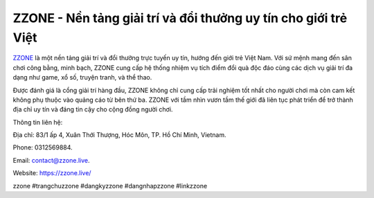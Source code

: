 ZZONE - Nền tảng giải trí và đổi thưởng uy tín cho giới trẻ Việt
===================================

`ZZONE <https://zzone.live/>`_ là một nền tảng giải trí và đổi thưởng trực tuyến uy tín, hướng đến giới trẻ Việt Nam. Với sứ mệnh mang đến sân chơi công bằng, minh bạch, ZZONE cung cấp hệ thống nhiệm vụ tích điểm đổi quà độc đáo cùng các dịch vụ giải trí đa dạng như game, xổ số, truyện tranh, và thể thao. 

Được đánh giá là cổng giải trí hàng đầu, ZZONE không chỉ cung cấp trải nghiệm tốt nhất cho người chơi mà còn cam kết không phụ thuộc vào quảng cáo từ bên thứ ba. ZZONE với tầm nhìn vươn tầm thế giới đã liên tục phát triển để trở thành địa chỉ uy tín và đáng tin cậy cho cộng đồng người chơi.

Thông tin liên hệ: 

Địa chỉ: 83/1 ấp 4, Xuân Thới Thượng, Hóc Môn, TP. Hồ Chí Minh, Vietnam. 

Phone: 0312569884. 

Email: contact@zzone.live. 

Website: https://zzone.live/ 

zzone #trangchuzzone #dangkyzzone #dangnhapzzone #linkzzone
